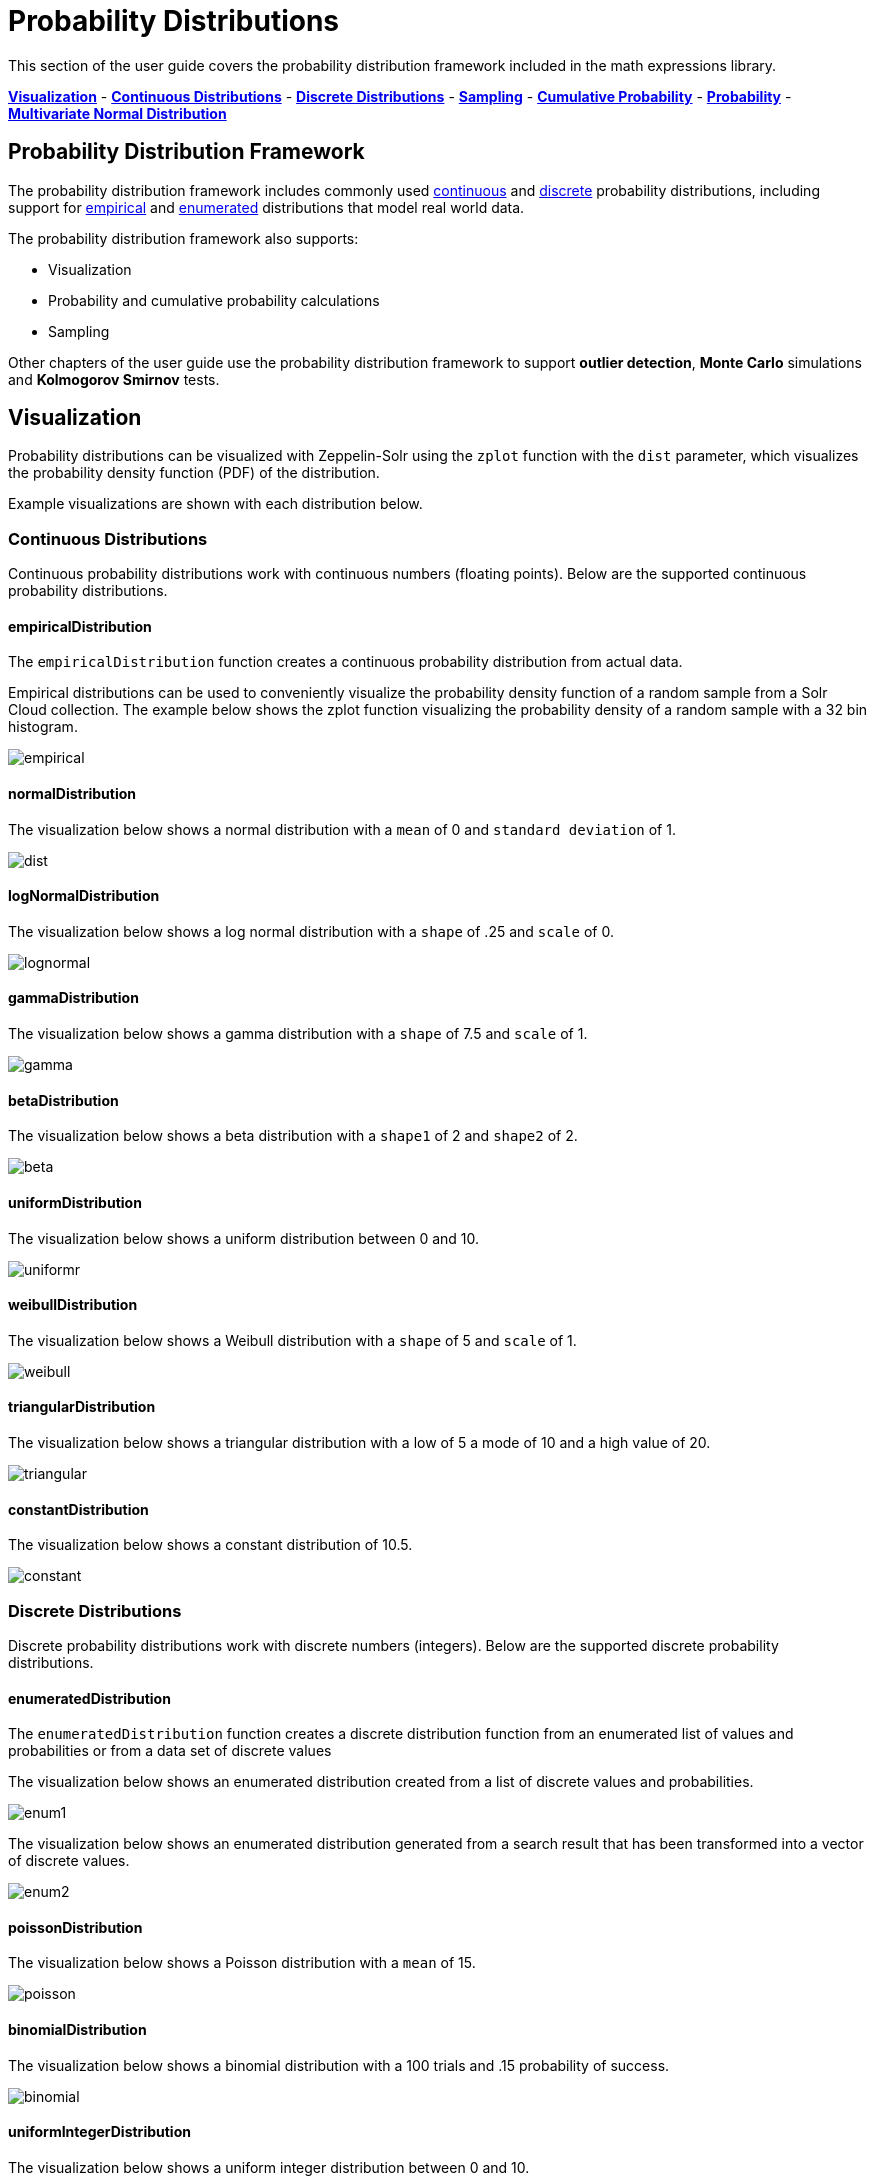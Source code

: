 = Probability Distributions
// Licensed to the Apache Software Foundation (ASF) under one
// or more contributor license agreements.  See the NOTICE file
// distributed with this work for additional information
// regarding copyright ownership.  The ASF licenses this file
// to you under the Apache License, Version 2.0 (the
// "License"); you may not use this file except in compliance
// with the License.  You may obtain a copy of the License at
//
//   http://www.apache.org/licenses/LICENSE-2.0
//
// Unless required by applicable law or agreed to in writing,
// software distributed under the License is distributed on an
// "AS IS" BASIS, WITHOUT WARRANTIES OR CONDITIONS OF ANY
// KIND, either express or implied.  See the License for the
// specific language governing permissions and limitations
// under the License.

This section of the user guide covers the probability distribution
framework included in the math expressions library.

<<Visualization, *Visualization*>> -
<<Continuous Distributions, *Continuous Distributions*>> -
<<Discrete Distributions, *Discrete Distributions*>> -
<<Sampling, *Sampling*>> -
<<Cumulative Probability, *Cumulative Probability*>> -
<<Probability, *Probability*>> -
<<Multivariate Normal Distribution, *Multivariate Normal Distribution*>>

== Probability Distribution Framework

The probability distribution framework includes commonly used <<Continuous Distributions,continuous>>
and <<Discrete,discrete>> probability distributions, including support for <<empiricaldistribution,empirical>>
and <<enumerateddistribution,enumerated>> distributions that model real world data.

The probability distribution framework also supports:

* Visualization
* Probability and cumulative probability calculations
* Sampling

Other chapters of the user guide use the probability distribution framework to support *outlier detection*, *Monte Carlo* simulations
and *Kolmogorov Smirnov* tests.

== Visualization

Probability distributions can be visualized with Zeppelin-Solr using the
`zplot` function with the `dist` parameter, which visualizes the
probability density function (PDF) of the distribution.

Example visualizations are shown with each distribution below.

=== Continuous Distributions

Continuous probability distributions work with continuous numbers (floating points). Below
are the supported continuous probability distributions.

==== empiricalDistribution

The `empiricalDistribution` function creates a continuous probability
distribution from actual data.

Empirical distributions can be used to conveniently visualize the probability density
function of a random sample from a Solr Cloud
collection. The example below shows the zplot function visualizing the probability
density of a random sample with a 32 bin histogram.

image::images/math-expressions/empirical.png[]

==== normalDistribution

The visualization below shows a normal distribution with a `mean` of 0 and `standard
deviation` of 1.

image::images/math-expressions/dist.png[]


==== logNormalDistribution

The visualization below shows a log normal distribution with a `shape` of .25 and `scale`
of 0.

image::images/math-expressions/lognormal.png[]

==== gammaDistribution

The visualization below shows a gamma distribution with a `shape` of 7.5 and `scale`
of 1.

image::images/math-expressions/gamma.png[]

==== betaDistribution

The visualization below shows a beta distribution with a `shape1` of 2 and `shape2`
of 2.

image::images/math-expressions/beta.png[]

==== uniformDistribution

The visualization below shows a uniform distribution between 0 and 10.

image::images/math-expressions/uniformr.png[]

==== weibullDistribution

The visualization below shows a Weibull distribution with a `shape` of 5 and `scale`
of 1.

image::images/math-expressions/weibull.png[]

==== triangularDistribution

The visualization below shows a triangular distribution with a low of 5 a mode of 10
and a high value of 20.

image::images/math-expressions/triangular.png[]

==== constantDistribution

The visualization below shows a constant distribution of 10.5.

image::images/math-expressions/constant.png[]



=== Discrete Distributions

Discrete probability distributions work with discrete numbers (integers). Below are the
supported discrete probability distributions.

==== enumeratedDistribution

The `enumeratedDistribution` function creates a discrete
distribution function
from an enumerated list of values and probabilities or
from a data set of discrete values

The visualization below shows an enumerated distribution created from a list of
discrete values and probabilities.

image::images/math-expressions/enum1.png[]

The visualization below shows an enumerated distribution generated from a search
result that has been transformed into a vector of discrete values.

image::images/math-expressions/enum2.png[]

==== poissonDistribution

The visualization below shows a Poisson distribution with a `mean` of 15.

image::images/math-expressions/poisson.png[]


==== binomialDistribution

The visualization below shows a binomial distribution with a 100 trials and .15
probability of success.

image::images/math-expressions/binomial.png[]


==== uniformIntegerDistribution

The visualization below shows a uniform integer distribution between 0 and 10.

image::images/math-expressions/uniform.png[]


==== geometricDistribution

The visualization below shows a geometric distribution probability of success of
.25.

image::images/math-expressions/geometric.png[]


==== zipFDistribution

The visualization below shows a ZipF distribution with a size of 50 and exponent of 1.

image::images/math-expressions/zipf.png[]



=== Cumulative Probability

The `cumulativeProbability` function can be used with all
probability distributions to calculate the
cumulative probability of encountering a specific
random variable within a specific distribution.

Below is example of calculating the cumulative probability
of a random variable within a normal distribution.

[source,text]
----
let(a=normalDistribution(10, 5),
    b=cumulativeProbability(a, 12))
----

In this example a normal distribution function is created
with a mean of 10 and a standard deviation of 5. Then
the cumulative probability of the value 12 is calculated for this
specific distribution.

When this expression is sent to the `/stream` handler it responds with:

[source,json]
----
{
  "result-set": {
    "docs": [
      {
        "b": 0.6554217416103242
      },
      {
        "EOF": true,
        "RESPONSE_TIME": 0
      }
    ]
  }
}
----

=== Probability

All probability distributions can calculate the probability
between a range of values.

In the following example an empirical distribution is created
from a sample of file sizes drawn from the logs collection.
Then the probability of a file size between the range of 40000
and 41000 is calculated to be 19%.

[source,text]
----
let(a=random(logs, q="*:*", fl="filesize_d", rows="50000"),
    b=col(a, filesize_d),
    c=empiricalDistribution(b, 100),
    d=probability(c, 40000, 41000))
----

When this expression is sent to the `/stream` handler it responds with:

[source,json]
----
{
  "result-set": {
    "docs": [
      {
        "d": 0.19006540560734791
      },
      {
        "EOF": true,
        "RESPONSE_TIME": 550
      }
    ]
  }
}
----

=== Discrete Probability

The `probability` function can be used with any discrete
distribution function to compute the probability of a
discrete value.

Below is an example which calculates the probability
of a discrete value within a Poisson distribution.

In the example a Poisson distribution function is created
with a mean of `100`. Then the
probability of encountering a sample of the discrete value 101 is calculated for this
specific distribution.

[source,text]
----
let(a=poissonDistribution(100),
    b=probability(a, 101))
----

When this expression is sent to the `/stream` handler it responds with:

[source,json]
----
{
  "result-set": {
    "docs": [
      {
        "b": 0.039466333474403106
      },
      {
        "EOF": true,
        "RESPONSE_TIME": 0
      }
    ]
  }
}
----


=== Sampling

All probability distributions support sampling. The `sample`
function returns one or more random samples from a probability distribution.

Below is an example drawing a single sample from a normal distribution.

[source,text]
----
let(a=normalDistribution(10, 5),
    b=sample(a))
----

When this expression is sent to the `/stream` handler it responds with:

[source,json]
----
{
  "result-set": {
    "docs": [
      {
        "b": 11.24578055004963
      },
      {
        "EOF": true,
        "RESPONSE_TIME": 0
      }
    ]
  }
}
----

The sample function can also return a vector of samples. Vectors of samples
can be visualized as scatter plots to gain an intuitive understanding
of the underlying distribution.

The first example shows the scatter plot of a normal distribution with
a mean of 0 and a standard deviation of 5.

image::images/math-expressions/sample-scatter.png[]

The next example shows a scatter plot of the same distribution with
an ascending sort applied to the sample vector.

image::images/math-expressions/sample-scatter1.png[]

The next example shows two different distributions overlaid
in the same scatter plot.

image::images/math-expressions/sample-overlay.png[]





=== Multivariate Normal Distribution

The multivariate normal distribution is a generalization of the
univariate normal distribution to higher dimensions.

The multivariate normal distribution models two or more random
variables that are normally distributed. The relationship between the variables is defined by a covariance matrix.

==== Sampling

The `sample` function can be used to draw samples
from a multivariate normal distribution in much the same
way as a univariate normal distribution.

The difference is that each sample will be an array containing a sample
drawn from each of the underlying normal distributions.
If multiple samples are drawn, the `sample` function returns a matrix with a
sample in each row. Over the long term the columns of the sample
matrix will conform to the covariance matrix used to parametrize the
multivariate normal distribution.

The example below demonstrates how to initialize and draw samples
from a multivariate normal distribution.

In this example 5000 random samples are selected from a collection of log records. Each sample contains
the fields `filesize_d` and `response_d`. The values of both fields conform to a normal distribution.

Both fields are then vectorized. The `filesize_d` vector is stored in
variable *`b`* and the `response_d` variable is stored in variable *`c`*.

An array is created that contains the means of the two vectorized fields.

Then both vectors are added to a matrix which is transposed. This creates
an observation matrix where each row contains one observation of
`filesize_d` and `response_d`. A covariance matrix is then created from the columns of
the observation matrix with the `cov` function. The covariance matrix describes the covariance between
`filesize_d` and `response_d`.

The `multivariateNormalDistribution` function is then called with the
array of means for the two fields and the covariance matrix. The model for the
multivariate normal distribution is assigned to variable *`g`*.

Finally five samples are drawn from the multivariate normal distribution.

[source,text]
----
let(a=random(logs, q="*:*", rows="5000", fl="filesize_d, response_d"),
    b=col(a, filesize_d),
    c=col(a, response_d),
    d=array(mean(b), mean(c)),
    e=transpose(matrix(b, c)),
    f=cov(e),
    g=multiVariateNormalDistribution(d, f),
    h=sample(g, 5))
----

The samples are returned as a matrix, with each row representing one sample. There are two
columns in the matrix. The first column contains samples for `filesize_d` and the second
column contains samples for `response_d`. Over the long term the covariance between
the columns will conform to the covariance matrix used to instantiate the
multivariate normal distribution.

[source,json]
----
{
  "result-set": {
    "docs": [
      {
        "h": [
          [
            41974.85669321393,
            779.4097049705296
          ],
          [
            42869.19876441414,
            834.2599296790783
          ],
          [
            38556.30444839889,
            720.3683470060988
          ],
          [
            37689.31290928216,
            686.5549428100018
          ],
          [
            40564.74398214547,
            769.9328090774
          ]
        ]
      },
      {
        "EOF": true,
        "RESPONSE_TIME": 162
      }
    ]
  }
}
----
